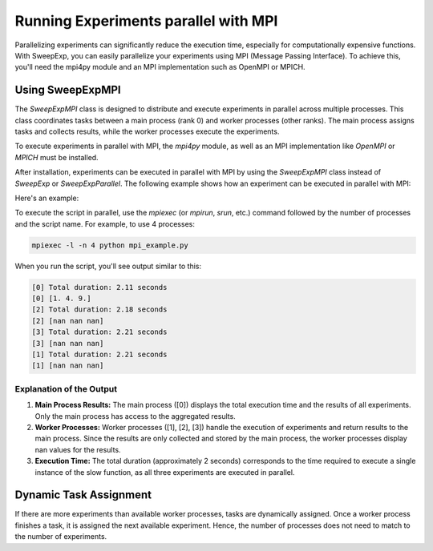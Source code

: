 Running Experiments parallel with MPI
=====================================
Parallelizing experiments can significantly reduce the execution time,
especially for computationally expensive functions. With SweepExp, you can easily
parallelize your experiments using MPI (Message Passing Interface). To achieve
this, you'll need the mpi4py module and an MPI implementation such as OpenMPI or
MPICH.

Using SweepExpMPI
-----------------
The `SweepExpMPI` class is designed to distribute and execute experiments in
parallel across multiple processes. This class coordinates tasks between a main
process (rank 0) and worker processes (other ranks). The main process assigns
tasks and collects results, while the worker processes execute the experiments.

To execute experiments in parallel with MPI, the `mpi4py` module, as well as an
MPI implementation like `OpenMPI` or `MPICH` must be installed.

After installation, experiments can be executed in parallel with MPI by using
the `SweepExpMPI` class instead of `SweepExp` or `SweepExpParallel`. The following
example shows how an experiment can be executed in parallel with MPI:

Here's an example:

.. code-block:: python
    :caption: mpi_example.py

    import time
    from sweepexp import SweepExpMPI

    def my_slow_function(param: float) -> dict:
        time.sleep(2)
        return {"result": param ** 2}

    sweep = SweepExpMPI(
        func = my_slow_function,
        parameters = { "param": [1, 2, 3] },
        return_values = { "result": float },
    )
    # We want to measure the total duration of the experiments
    start_time = time.time()
    
    # Run the experiments in parallel with MPI
    sweep.run()

    # Calculate the total duration
    total_duration = time.time() - start_time
    print(f"Total duration: {total_duration:.2f} seconds")

    print(sweep.data.result.values)

To execute the script in parallel, use the `mpiexec` (or `mpirun`, `srun`, etc.)
command followed by the number of processes and the script name. For example, to
use 4 processes:

.. code-block:: bash

    mpiexec -l -n 4 python mpi_example.py

When you run the script, you'll see output similar to this:

.. code-block::

    [0] Total duration: 2.11 seconds
    [0] [1. 4. 9.]
    [2] Total duration: 2.18 seconds
    [2] [nan nan nan]
    [3] Total duration: 2.21 seconds
    [3] [nan nan nan]
    [1] Total duration: 2.21 seconds
    [1] [nan nan nan]

Explanation of the Output
^^^^^^^^^^^^^^^^^^^^^^^^^

1. **Main Process Results:** The main process ([0]) displays the total execution time and the results of all experiments. Only the main process has access to the aggregated results.

2. **Worker Processes:** Worker processes ([1], [2], [3]) handle the execution of experiments and return results to the main process. Since the results are only collected and stored by the main process, the worker processes display nan values for the results.

3. **Execution Time:** The total duration (approximately 2 seconds) corresponds to the time required to execute a single instance of the slow function, as all three experiments are executed in parallel.

Dynamic Task Assignment
-----------------------
If there are more experiments than available worker processes, tasks are
dynamically assigned. Once a worker process finishes a task, it is assigned the
next available experiment. Hence, the number of processes does not need to match
to the number of experiments.